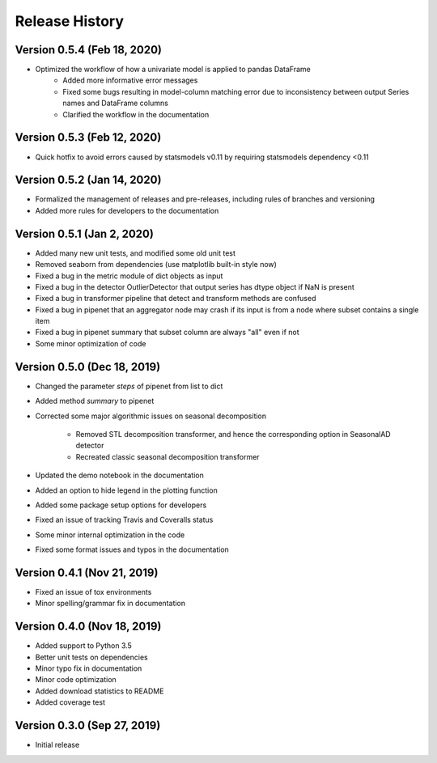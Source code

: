 ***************
Release History
***************

Version 0.5.4 (Feb 18, 2020)
===================================
- Optimized the workflow of how a univariate model is applied to pandas DataFrame
    - Added more informative error messages
    - Fixed some bugs resulting in model-column matching error due to inconsistency between output Series names and DataFrame columns
    - Clarified the workflow in the documentation

Version 0.5.3 (Feb 12, 2020)
===================================
- Quick hotfix to avoid errors caused by statsmodels v0.11 by requiring statsmodels dependency <0.11

Version 0.5.2 (Jan 14, 2020)
===================================
- Formalized the management of releases and pre-releases, including rules of branches and versioning
- Added more rules for developers to the documentation

Version 0.5.1 (Jan 2, 2020)
===================================
- Added many new unit tests, and modified some old unit test
- Removed seaborn from dependencies (use matplotlib built-in style now)
- Fixed a bug in the metric module of dict objects as input
- Fixed a bug in the detector OutlierDetector that output series has dtype object if NaN is present
- Fixed a bug in transformer pipeline that detect and transform methods are confused
- Fixed a bug in pipenet that an aggregator node may crash if its input is from a node where subset contains a single item
- Fixed a bug in pipenet summary that subset column are always "all" even if not
- Some minor optimization of code

Version 0.5.0 (Dec 18, 2019)
===================================
- Changed the parameter `steps` of pipenet from list to dict
- Added method `summary` to pipenet
- Corrected some major algorithmic issues on seasonal decomposition

    - Removed STL decomposition transformer, and hence the corresponding option in SeasonalAD detector
    - Recreated classic seasonal decomposition transformer

- Updated the demo notebook in the documentation
- Added an option to hide legend in the plotting function
- Added some package setup options for developers
- Fixed an issue of tracking Travis and Coveralls status
- Some minor internal optimization in the code
- Fixed some format issues and typos in the documentation

Version 0.4.1 (Nov 21, 2019)
===================================
- Fixed an issue of tox environments
- Minor spelling/grammar fix in documentation

Version 0.4.0 (Nov 18, 2019)
===================================
- Added support to Python 3.5
- Better unit tests on dependencies
- Minor typo fix in documentation
- Minor code optimization
- Added download statistics to README
- Added coverage test

Version 0.3.0 (Sep 27, 2019)
===================================
- Initial release